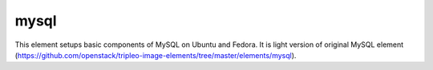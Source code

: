 =====
mysql
=====

This element setups basic components of MySQL on Ubuntu and Fedora.
It is light version of original MySQL element (https://github.com/openstack/tripleo-image-elements/tree/master/elements/mysql).

